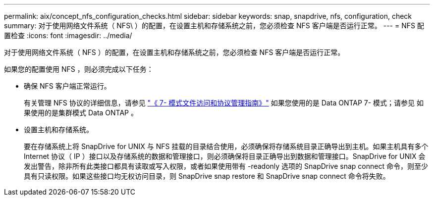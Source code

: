 ---
permalink: aix/concept_nfs_configuration_checks.html 
sidebar: sidebar 
keywords: snap, snapdrive, nfs, configuration, check 
summary: 对于使用网络文件系统（ NFS\ ）的配置，在设置主机和存储系统之前，您必须检查 NFS 客户端是否运行正常。 
---
= NFS 配置检查
:icons: font
:imagesdir: ../media/


[role="lead"]
对于使用网络文件系统（ NFS ）的配置，在设置主机和存储系统之前，您必须检查 NFS 客户端是否运行正常。

如果您的配置使用 NFS ，则必须完成以下任务：

* 确保 NFS 客户端正常运行。
+
有关管理 NFS 协议的详细信息，请参见 link:https://library.netapp.com/ecm/ecm_download_file/ECMP1401220["《 7- 模式文件访问和协议管理指南》"] 如果您使用的是 Data ONTAP 7- 模式；请参见  如果使用的是集群模式 Data ONTAP 。

* 设置主机和存储系统。
+
要在存储系统上将 SnapDrive for UNIX 与 NFS 挂载的目录结合使用，必须确保将存储系统目录正确导出到主机。如果主机具有多个 Internet 协议（ IP ）接口以及存储系统的数据和管理接口，则必须确保将目录正确导出到数据和管理接口。SnapDrive for UNIX 会发出警告，除非所有此类接口都具有读取或写入权限，或者如果使用带有 -readonly 选项的 SnapDrive snap connect 命令，则至少具有只读权限。如果这些接口均无权访问目录，则 SnapDrive snap restore 和 SnapDrive snap connect 命令将失败。


